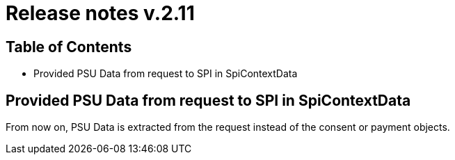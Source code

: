 = Release notes v.2.11

== Table of Contents
* Provided PSU Data from request to SPI in SpiContextData

== Provided PSU Data from request to SPI in SpiContextData

From now on, PSU Data is extracted from the request instead of the consent or payment objects.
